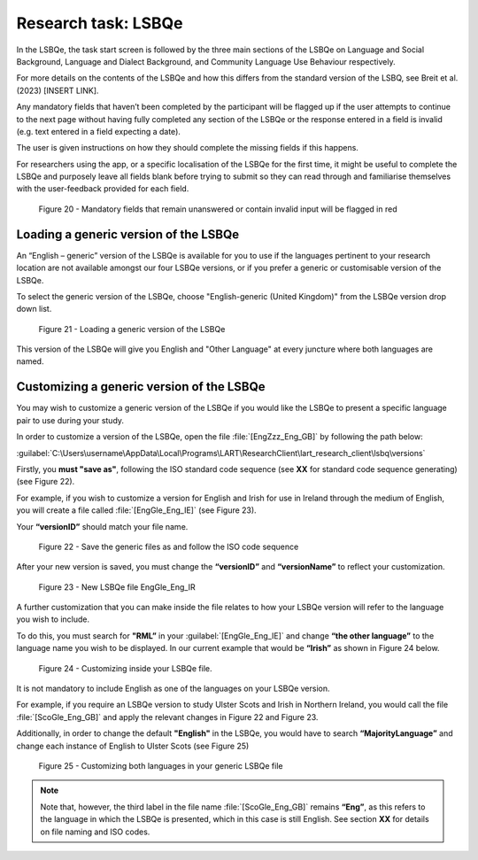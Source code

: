 Research task: LSBQe
====================

In the LSBQe, the task start screen is followed by the three main sections of the LSBQe on Language and Social Background, Language and Dialect Background, and Community Language Use Behaviour respectively. 

For more details on the contents of the LSBQe and how this differs from the standard version of the LSBQ, see Breit et al. (2023) [INSERT LINK].  

.. ask about this link ^^

Any mandatory fields that haven’t been completed by the participant will be flagged up if the user attempts to continue
to the next page without having fully completed any section of the LSBQe or the response entered in a field is invalid 
(e.g. text entered in a field expecting a date). 

The user is given instructions on how they should complete the missing fields if this happens. 

For researchers using the app, or a specific localisation of the LSBQe for the first time, it might be useful to complete 
the LSBQe and purposely leave all fields blank before trying to submit so they can read through and familiarise themselves
with the user-feedback provided for each field.  

.. see comment to reword

.. figure:: figures/lsbqefigure14.png
      :width: 600
      :alt: Screenshot of unanswered mandatory fields flagged in red.

      Figure 20 - Mandatory fields that remain unanswered or contain invalid input will be flagged in red

.. figure 15 will be merged with app presentation


Loading a generic version of the LSBQe
--------------------------------------

An “English – generic” version of the LSBQe is available for you to use if the languages pertinent to your research location are not available amongst our
four LSBQe versions, or if you prefer a generic or customisable version of the LSBQe.

To select the generic version of the LSBQe, choose "English-generic (United Kingdom)" from the LSBQe version drop down list.

.. figure:: figures/lsbqefigure16.png
      :width: 600
      :alt: Screenshot of loading a generic version of the LSBQe.

      Figure 21 - Loading a generic version of the LSBQe

This version of the LSBQe will give you English and "Other Language" at every juncture where both languages are named.

.. add figure 'for example' (below)

Customizing a generic version of the LSBQe
------------------------------------------

You may wish to customize a generic version of the LSBQe if you would like the LSBQe to present a specific language pair to use during your study.

In order to customize a version of the LSBQe, open the file :file:`[EngZzz_Eng_GB]` by following the path below:

:guilabel:`C:\Users\username\AppData\Local\Programs\LART\ResearchClient\lart_research_client\lsbq\versions`

.. insert screenshot of folder once available

Firstly, you **must "save as"**, following the ISO standard code sequence (see **XX** for standard code sequence generating) (see Figure 22).

For example, if you wish to customize a version for English and Irish for use in Ireland through the medium of English, you will create a file called
:file:`[EngGle_Eng_IE]` (see Figure 23).  

Your **“versionID”** should match your file name.

.. figure:: figures/lsbqefigure17.png
      :width: 600
      :alt: Screenshot of saving generic files as

      Figure 22 - Save the generic files as and follow the ISO code sequence

After your new version is saved, you must change the **“versionID”** and **“versionName”**
to reflect your customization.

.. figure:: figures/lsbqefigure18.png
      :width: 600
      :alt: Screenshot of new LSBQe file

      Figure 23 - New LSBQe file EngGle_Eng_IR

A further customization that you can make inside the file relates to how your LSBQe version will refer to the language you wish to include. 

To do this, you must search for **"RML”** in your :guilabel:`[EngGle_Eng_IE]` and change **“the other language”** to the language name you wish to be displayed.
In our current example that would be **“Irish”** as shown in Figure 24 below.

.. figure:: figures/lsbqefigure19.png
      :width: 600
      :alt: Screenshot of saving generic files as

      Figure 24 - Customizing inside your LSBQe file.

It is not mandatory to include English as one of the languages on your LSBQe version.

For example, if you require an LSBQe version to study Ulster Scots and Irish in Northern Ireland, you would call the file :file:`[ScoGle_Eng_GB]`
and apply the relevant changes in Figure 22 and Figure 23.

Additionally, in order to change the default **"English"** in the LSBQe, you would have to search **“MajorityLanguage”** and change each instance of English to Ulster Scots 
(see Figure 25)

.. figure:: figures/lsbqefigure20.png
      :width: 600
      :alt: Screenshot of customizing both languages in your generic LSBQe file 

      Figure 25 - Customizing both languages in your generic LSBQe file

.. note::
    Note that, however, the third label in the file name :file:`[ScoGle_Eng_GB]` remains **“Eng”**, as this refers to the language in which the LSBQe is presented, which in this case is still English. 
    See section **XX** for details on file naming and ISO codes.
